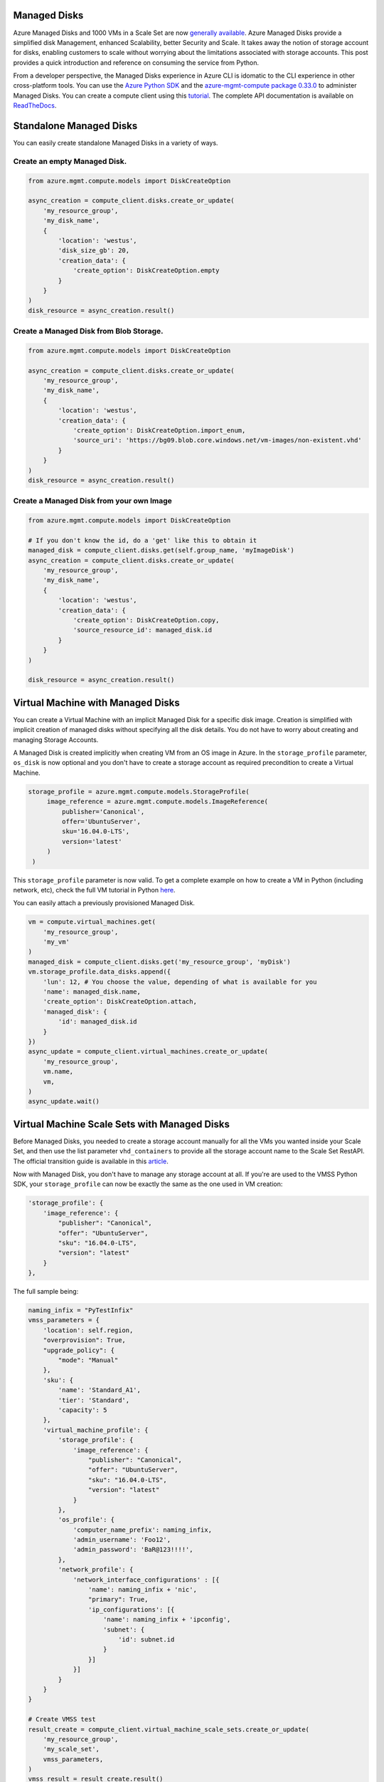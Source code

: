 Managed Disks
=============

Azure Managed Disks and 1000 VMs in a Scale Set are now `generally
available <https://azure.microsoft.com/en-us/blog/announcing-general-availability-of-managed-disks-and-larger-scale-sets/>`__.
Azure Managed Disks provide a simplified disk Management, enhanced
Scalability, better Security and Scale. It takes away the notion of
storage account for disks, enabling customers to scale without worrying
about the limitations associated with storage
accounts. This post provides a quick introduction and
reference on consuming the service from Python.



From a developer perspective, the Managed Disks experience in Azure CLI
is idomatic to the CLI experience in other cross-platform tools. You can
use the `Azure Python
SDK <https://azure.microsoft.com/develop/python/>`__ and the
`azure-mgmt-compute package
0.33.0 <https://pypi.python.org/pypi/azure-mgmt-compute>`__ to
administer Managed Disks. You can create a compute client using this
`tutorial <http://azure-sdk-for-python.readthedocs.io/en/latest/resourcemanagementcomputenetwork.html>`__.
The complete API documentation is available on
`ReadTheDocs <http://azure-sdk-for-python.readthedocs.io/en/latest/ref/azure.mgmt.compute.html>`__.

Standalone Managed Disks
========================

You can easily create standalone Managed Disks in a variety of ways.

Create an empty Managed Disk.
-----------------------------

.. code:: python

            from azure.mgmt.compute.models import DiskCreateOption

            async_creation = compute_client.disks.create_or_update(
                'my_resource_group',
                'my_disk_name',
                {
                    'location': 'westus',
                    'disk_size_gb': 20,
                    'creation_data': {
                        'create_option': DiskCreateOption.empty
                    }
                }
            )
            disk_resource = async_creation.result()

Create a Managed Disk from Blob Storage.
----------------------------------------

.. code:: python

            from azure.mgmt.compute.models import DiskCreateOption

            async_creation = compute_client.disks.create_or_update(
                'my_resource_group',
                'my_disk_name',
                {
                    'location': 'westus',
                    'creation_data': {
                        'create_option': DiskCreateOption.import_enum,
                        'source_uri': 'https://bg09.blob.core.windows.net/vm-images/non-existent.vhd'
                    }
                }
            )
            disk_resource = async_creation.result()

Create a Managed Disk from your own Image
-----------------------------------------

.. code:: python

            from azure.mgmt.compute.models import DiskCreateOption

            # If you don't know the id, do a 'get' like this to obtain it
            managed_disk = compute_client.disks.get(self.group_name, 'myImageDisk')
            async_creation = compute_client.disks.create_or_update(
                'my_resource_group',
                'my_disk_name',
                {
                    'location': 'westus',
                    'creation_data': {
                        'create_option': DiskCreateOption.copy,
                        'source_resource_id': managed_disk.id
                    }
                }
            )

            disk_resource = async_creation.result()

Virtual Machine with Managed Disks
==================================

You can create a Virtual Machine with an implicit Managed Disk for a
specific disk image. Creation is simplified with implicit creation of
managed disks without specifying all the disk details. You do not have
to worry about creating and managing Storage Accounts.

A Managed Disk is created implicitly when creating VM from an OS image
in Azure. In the ``storage_profile`` parameter, ``os_disk`` is now
optional and you don't have to create a storage account as required
precondition to create a Virtual Machine.

.. code:: python

               storage_profile = azure.mgmt.compute.models.StorageProfile(
                    image_reference = azure.mgmt.compute.models.ImageReference(
                        publisher='Canonical',
                        offer='UbuntuServer',
                        sku='16.04.0-LTS',
                        version='latest'
                    )
                )

This ``storage_profile`` parameter is now valid. To get a complete
example on how to create a VM in Python (including network, etc), check
the full VM tutorial in Python
`here <https://github.com/Azure-Samples/virtual-machines-python-manage>`__.

You can easily attach a previously provisioned Managed Disk.

.. code:: python

                vm = compute.virtual_machines.get(
                    'my_resource_group',
                    'my_vm'
                )
                managed_disk = compute_client.disks.get('my_resource_group', 'myDisk')
                vm.storage_profile.data_disks.append({
                    'lun': 12, # You choose the value, depending of what is available for you
                    'name': managed_disk.name,
                    'create_option': DiskCreateOption.attach,
                    'managed_disk': {
                        'id': managed_disk.id
                    }
                })
                async_update = compute_client.virtual_machines.create_or_update(
                    'my_resource_group',
                    vm.name,
                    vm,
                )
                async_update.wait()

Virtual Machine Scale Sets with Managed Disks
=============================================

Before Managed Disks, you needed to create a storage account manually
for all the VMs you wanted inside your Scale Set, and then use the list
parameter ``vhd_containers`` to provide all the storage account name to
the Scale Set RestAPI. The official transition guide is available in
this
`article <https://docs.microsoft.com/azure/virtual-machine-scale-sets/virtual-machine-scale-sets-convert-template-to-md>`__.

Now with Managed Disk, you don't have to manage any storage account at
all. If you're are used to the VMSS Python SDK, your ``storage_profile``
can now be exactly the same as the one used in VM creation:

.. code:: python

                        'storage_profile': {
                            'image_reference': {
                                "publisher": "Canonical",
                                "offer": "UbuntuServer",
                                "sku": "16.04.0-LTS",
                                "version": "latest"
                            }
                        },

The full sample being:

.. code:: python

                naming_infix = "PyTestInfix"
                vmss_parameters = {
                    'location': self.region,
                    "overprovision": True,
                    "upgrade_policy": {
                        "mode": "Manual"
                    },
                    'sku': {
                        'name': 'Standard_A1',
                        'tier': 'Standard',
                        'capacity': 5
                    },
                    'virtual_machine_profile': {
                        'storage_profile': {
                            'image_reference': {
                                "publisher": "Canonical",
                                "offer": "UbuntuServer",
                                "sku": "16.04.0-LTS",
                                "version": "latest"
                            }
                        },
                        'os_profile': {
                            'computer_name_prefix': naming_infix,
                            'admin_username': 'Foo12',
                            'admin_password': 'BaR@123!!!!',
                        },
                        'network_profile': {
                            'network_interface_configurations' : [{
                                'name': naming_infix + 'nic',
                                "primary": True,
                                'ip_configurations': [{
                                    'name': naming_infix + 'ipconfig',
                                    'subnet': {
                                        'id': subnet.id
                                    } 
                                }]
                            }]
                        }
                    }
                }

                # Create VMSS test
                result_create = compute_client.virtual_machine_scale_sets.create_or_update(
                    'my_resource_group',
                    'my_scale_set',
                    vmss_parameters,
                )
                vmss_result = result_create.result()

Other Operations with Managed Disks
===================================

Resizing a managed disk from the Azure CLI is easy and straightforward.

.. code:: python

            managed_disk = compute_client.disks.get('my_resource_group', 'myDisk')
            managed_disk.disk_size_gb = 25
            async_update = self.compute_client.disks.create_or_update(
                'my_resource_group',
                'myDisk',
                managed_disk
            )
            async_update.wait()

You can also update the Storage Account type of the Managed Disks.

.. code:: python

            from azure.mgmt.compute.models import StorageAccountTypes

            managed_disk = compute_client.disks.get('my_resource_group', 'myDisk')
            managed_disk.account_type = StorageAccountTypes.standard_lrs
            async_update = self.compute_client.disks.create_or_update(
                'my_resource_group',
                'myDisk',
                managed_disk
            )
            async_update.wait()

Create an image from Blob Storage.

.. code:: python

            async_create_image = compute_client.images.create_or_update(
                'my_resource_group',
                'myImage',
                {
                    'location': 'westus',
                    'storage_profile': {
                        'os_disk': {
                            'os_type': 'Linux',
                            'os_state': "Generalized",
                            'blob_uri': 'https://bg09.blob.core.windows.net/vm-images/non-existent.vhd',
                            'caching': "ReadWrite",
                        }
                    }
                }
            )
            image = async_create_image.result()

Create a snapshot of a Managed Disk that is currently attached to a
Virtual Machine.

.. code:: python

            managed_disk = compute_client.disks.get('my_resource_group', 'myDisk')
            async_snapshot_creation = self.compute_client.snapshots.create_or_update(
                    'my_resource_group',
                    'mySnapshot',
                    {
                        'location': 'westus',
                        'creation_data': {
                            'create_option': 'Copy',
                            'source_uri': managed_disk.id
                        }
                    }
                )
            snapshot = async_snapshot_creation.result()
